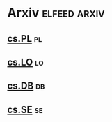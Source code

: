 * Arxiv                                                        :elfeed:arxiv:
** [[http://export.arxiv.org/api/query?search_query=cat:cs.PL&start=0&max_results=300&sortBy=submittedDate&sortOrder=descending][cs.PL]]                                                                 :pl:
** [[http://export.arxiv.org/api/query?search_query=cat:cs.LO&start=0&max_results=300&sortBy=submittedDate&sortOrder=descending][cs.LO]]                                                                 :lo:
** [[http://export.arxiv.org/api/query?search_query=cat:cs.DB&start=0&max_results=300&sortBy=submittedDate&sortOrder=descending][cs.DB]]                                                                 :db:
** [[http://export.arxiv.org/api/query?search_query=cat:cs.SE&start=0&max_results=300&sortBy=submittedDate&sortOrder=descending][cs.SE]]                                                                 :se:
